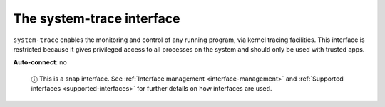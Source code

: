 .. 7922.md

.. _the-system-trace-interface:

The system-trace interface
==========================

``system-trace`` enables the monitoring and control of any running program, via kernel tracing facilities. This interface is restricted because it gives privileged access to all processes on the system and should only be used with trusted apps.

**Auto-connect**: no

   ⓘ This is a snap interface. See :ref:`Interface management <interface-management>` and :ref:`Supported interfaces <supported-interfaces>` for further details on how interfaces are used.
